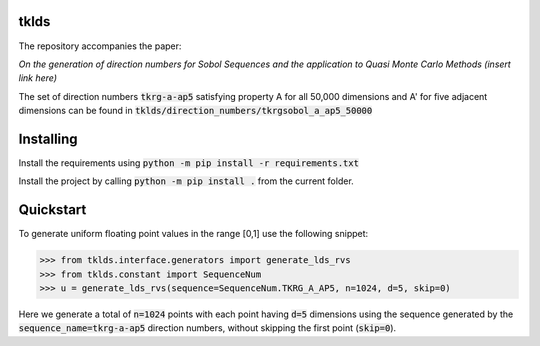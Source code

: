 tklds
=================

The repository accompanies the paper:

*On the generation of direction numbers for Sobol Sequences and the application to Quasi Monte Carlo Methods (insert link here)*

The set of direction numbers :code:`tkrg-a-ap5` satisfying property A for all 50,000 dimensions and A' for five adjacent
dimensions can be found in :code:`tklds/direction_numbers/tkrgsobol_a_ap5_50000`

Installing
==========

Install the requirements using :code:`python -m pip install -r requirements.txt`

Install the project by calling :code:`python -m pip install .` from the current folder.

Quickstart
===========

To generate uniform floating point values in the range [0,1] use the following snippet:

>>> from tklds.interface.generators import generate_lds_rvs
>>> from tklds.constant import SequenceNum
>>> u = generate_lds_rvs(sequence=SequenceNum.TKRG_A_AP5, n=1024, d=5, skip=0)

Here we generate a total of :code:`n=1024` points with each point having :code:`d=5` dimensions using the
sequence generated by the :code:`sequence_name=tkrg-a-ap5` direction numbers, without skipping the first point (:code:`skip=0`).

